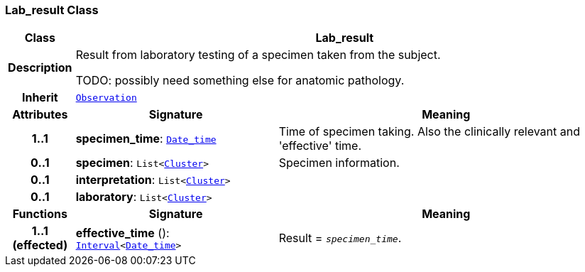 === Lab_result Class

[cols="^1,3,5"]
|===
h|*Class*
2+^h|*Lab_result*

h|*Description*
2+a|Result from laboratory testing of a specimen taken from the subject.

TODO: possibly need something else for anatomic pathology.

h|*Inherit*
2+|`<<_observation_class,Observation>>`

h|*Attributes*
^h|*Signature*
^h|*Meaning*

h|*1..1*
|*specimen_time*: `link:/releases/BASE/{base_release}/foundation_types.html#_date_time_class[Date_time^]`
a|Time of specimen taking. Also the clinically relevant and 'effective' time.

h|*0..1*
|*specimen*: `List<link:/releases/GCM/{gcm_release}/data_structures.html#_cluster_class[Cluster^]>`
a|Specimen information.

h|*0..1*
|*interpretation*: `List<link:/releases/GCM/{gcm_release}/data_structures.html#_cluster_class[Cluster^]>`
a|

h|*0..1*
|*laboratory*: `List<link:/releases/GCM/{gcm_release}/data_structures.html#_cluster_class[Cluster^]>`
a|
h|*Functions*
^h|*Signature*
^h|*Meaning*

h|*1..1 +
(effected)*
|*effective_time* (): `link:/releases/BASE/{base_release}/foundation_types.html#_interval_class[Interval^]<link:/releases/BASE/{base_release}/foundation_types.html#_date_time_class[Date_time^]>`
a|Result = `_specimen_time_`.
|===
